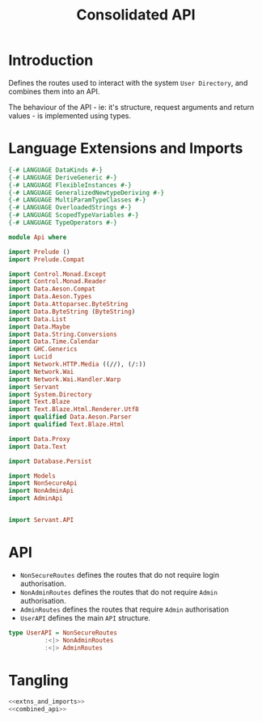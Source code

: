 #+TITLE: Consolidated API 


* Introduction
  
Defines the routes used to interact with the system =User Directory=, and
combines them into an API.

The behaviour of the API - ie: it's structure, request arguments and return
values - is implemented using types. 

* Language Extensions and Imports 

#+NAME: extns_and_imports
#+BEGIN_SRC haskell 
{-# LANGUAGE DataKinds #-}
{-# LANGUAGE DeriveGeneric #-}
{-# LANGUAGE FlexibleInstances #-}
{-# LANGUAGE GeneralizedNewtypeDeriving #-}
{-# LANGUAGE MultiParamTypeClasses #-}
{-# LANGUAGE OverloadedStrings #-}
{-# LANGUAGE ScopedTypeVariables #-}
{-# LANGUAGE TypeOperators #-}

module Api where

import Prelude ()
import Prelude.Compat

import Control.Monad.Except
import Control.Monad.Reader
import Data.Aeson.Compat
import Data.Aeson.Types
import Data.Attoparsec.ByteString
import Data.ByteString (ByteString)
import Data.List
import Data.Maybe
import Data.String.Conversions
import Data.Time.Calendar
import GHC.Generics
import Lucid
import Network.HTTP.Media ((//), (/:))
import Network.Wai
import Network.Wai.Handler.Warp
import Servant
import System.Directory
import Text.Blaze
import Text.Blaze.Html.Renderer.Utf8
import qualified Data.Aeson.Parser
import qualified Text.Blaze.Html

import Data.Proxy
import Data.Text

import Database.Persist

import Models
import NonSecureApi
import NonAdminApi
import AdminApi


import Servant.API
#+END_SRC

* API 

  - =NonSecureRoutes= defines the routes that do not require login
    authorisation.
  - =NonAdminRoutes= defines the routes that do not require =Admin=
    authorisation.
  - =AdminRoutes= defines the routes that require =Admin= authorisation
  - =UserAPI= defines the main =API= structure. 
 
#+NAME: combined_api
#+BEGIN_SRC haskell
type UserAPI = NonSecureRoutes
          :<|> NonAdminRoutes
          :<|> AdminRoutes

#+END_SRC

* Tangling

#+BEGIN_SRC haskell :eval no :noweb yes :tangle Api.hs
<<extns_and_imports>>
<<combined_api>>
#+END_SRC
